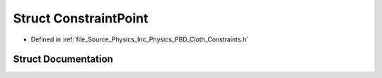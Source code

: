 .. _exhale_struct_struct_azura_1_1_physics_1_1_p_b_d_1_1_constraint_point:

Struct ConstraintPoint
======================

- Defined in :ref:`file_Source_Physics_Inc_Physics_PBD_Cloth_Constraints.h`


Struct Documentation
--------------------


.. doxygenstruct:: Azura::Physics::PBD::ConstraintPoint
   :members:
   :protected-members:
   :undoc-members: